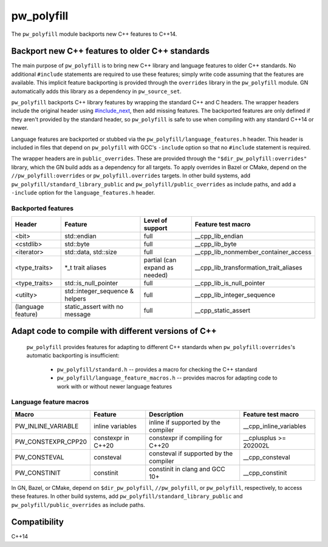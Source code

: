 .. _module-pw_polyfill:

===========
pw_polyfill
===========
The ``pw_polyfill`` module backports new C++ features to C++14.

------------------------------------------------
Backport new C++ features to older C++ standards
------------------------------------------------
The main purpose of ``pw_polyfill`` is to bring new C++ library and language
features to older C++ standards. No additional ``#include`` statements are
required to use these features; simply write code assuming that the features are
available. This implicit feature backporting is provided through the
``overrides`` library in the ``pw_polyfill`` module. GN automatically adds this
library as a dependency in ``pw_source_set``.

``pw_polyfill`` backports C++ library features by wrapping the standard C++ and
C headers. The wrapper headers include the original header using
`#include_next <https://gcc.gnu.org/onlinedocs/cpp/Wrapper-Headers.html>`_, then
add missing features. The backported features are only defined if they aren't
provided by the standard header, so ``pw_polyfill`` is safe to use when
compiling with any standard C++14 or newer.

Language features are backported or stubbed via the
``pw_polyfill/language_features.h`` header. This header is included in files
that depend on ``pw_polyfill`` with GCC's ``-include`` option so that no
``#include`` statement is required.

The wrapper headers are in ``public_overrides``. These are provided through the
``"$dir_pw_polyfill:overrides"`` library, which the GN build adds as a
dependency for all targets. To apply overrides in Bazel or CMake, depend on the
``//pw_polyfill:overrides`` or ``pw_polyfill.overrides`` targets. In other build
systems, add ``pw_polyfill/standard_library_public`` and
``pw_polyfill/public_overrides`` as include paths, and add a ``-include`` option
for the ``language_features.h`` header.

Backported features
===================
==================  ================================  ===============================  ========================================
Header              Feature                           Level of support                 Feature test macro
==================  ================================  ===============================  ========================================
<bit>               std::endian                       full                             __cpp_lib_endian
<cstdlib>           std::byte                         full                             __cpp_lib_byte
<iterator>          std::data, std::size              full                             __cpp_lib_nonmember_container_access
<type_traits>       \*_t trait aliases                partial (can expand as needed)   __cpp_lib_transformation_trait_aliases
<type_traits>       std::is_null_pointer              full                             __cpp_lib_is_null_pointer
<utilty>            std::integer_sequence & helpers   full                             __cpp_lib_integer_sequence
(language feature)  static_assert with no message     full                             __cpp_static_assert
==================  ================================  ===============================  ========================================

----------------------------------------------------
Adapt code to compile with different versions of C++
----------------------------------------------------
 ``pw_polyfill`` provides features for adapting to different C++ standards when
 ``pw_polyfill:overrides``'s automatic backporting is insufficient:

  - ``pw_polyfill/standard.h`` -- provides a macro for checking the C++ standard
  - ``pw_polyfill/language_feature_macros.h`` -- provides macros for adapting
    code to work with or without newer language features

Language feature macros
=======================
======================  ================================  ========================================  ==========================
Macro                   Feature                           Description                               Feature test macro
======================  ================================  ========================================  ==========================
PW_INLINE_VARIABLE      inline variables                  inline if supported by the compiler       __cpp_inline_variables
PW_CONSTEXPR_CPP20      constexpr in C++20                constexpr if compiling for C++20          __cplusplus >= 202002L
PW_CONSTEVAL            consteval                         consteval if supported by the compiler    __cpp_consteval
PW_CONSTINIT            constinit                         constinit in clang and GCC 10+            __cpp_constinit
======================  ================================  ========================================  ==========================

In GN, Bazel, or CMake, depend on ``$dir_pw_polyfill``, ``//pw_polyfill``,
or ``pw_polyfill``, respectively, to access these features. In other build
systems, add ``pw_polyfill/standard_library_public`` and
``pw_polyfill/public_overrides`` as include paths.

-------------
Compatibility
-------------
C++14
